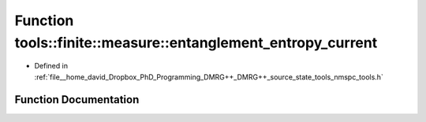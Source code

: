 .. _exhale_function_namespacetools_1_1finite_1_1measure_1a12d36574cc9c432e24fa11fd3e9302de:

Function tools::finite::measure::entanglement_entropy_current
=============================================================

- Defined in :ref:`file__home_david_Dropbox_PhD_Programming_DMRG++_DMRG++_source_state_tools_nmspc_tools.h`


Function Documentation
----------------------


.. doxygenfunction:: tools::finite::measure::entanglement_entropy_current(const class_finite_state&)
